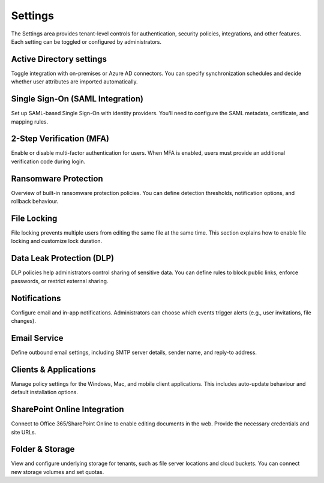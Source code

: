 Settings
========

The Settings area provides tenant-level controls for authentication, security policies, integrations, and other features. Each setting can be toggled or configured by administrators.

Active Directory settings
-------------------------

Toggle integration with on-premises or Azure AD connectors. You can specify synchronization schedules and decide whether user attributes are imported automatically.

Single Sign-On (SAML Integration)
---------------------------------

Set up SAML-based Single Sign-On with identity providers. You'll need to configure the SAML metadata, certificate, and mapping rules.

2-Step Verification (MFA)
-------------------------

Enable or disable multi-factor authentication for users. When MFA is enabled, users must provide an additional verification code during login.

Ransomware Protection
---------------------

Overview of built-in ransomware protection policies. You can define detection thresholds, notification options, and rollback behaviour.

File Locking
------------

File locking prevents multiple users from editing the same file at the same time. This section explains how to enable file locking and customize lock duration.

Data Leak Protection (DLP)
--------------------------

DLP policies help administrators control sharing of sensitive data. You can define rules to block public links, enforce passwords, or restrict external sharing.

Notifications
-------------

Configure email and in-app notifications. Administrators can choose which events trigger alerts (e.g., user invitations, file changes).

Email Service
-------------

Define outbound email settings, including SMTP server details, sender name, and reply-to address.

Clients & Applications
-----------------------

Manage policy settings for the Windows, Mac, and mobile client applications. This includes auto-update behaviour and default installation options.

SharePoint Online Integration
-----------------------------

Connect to Office 365/SharePoint Online to enable editing documents in the web. Provide the necessary credentials and site URLs.

Folder & Storage
----------------

View and configure underlying storage for tenants, such as file server locations and cloud buckets. You can connect new storage volumes and set quotas.
